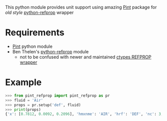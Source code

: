 # pint-refprop
This python module provides unit support using amazing [[https://pint.readthedocs.io/en/latest/][Pint]] package for /old style/ [[https://github.com/BenThelen/python-refprop][python-refprop]] wrapper
* Requirements
  - [[https://github.com/hgrecco/pint][Pint]] python module
  - Ben Thelen's [[https://github.com/BenThelen/python-refprop][python-refprop]] module
    - not to be confused with newer and maintained [[https://github.com/usnistgov/REFPROP-wrappers/tree/master/wrappers/python][ctypes REFPROP wrapper]]
* Example
  #+begin_src python
    >>> from pint_refprop import pint_refprop as pr
    >>> fluid = 'Air'
    >>> props = pr.setup('def', fluid)
    >>> print(props)
    {'x': [0.7812, 0.0092, 0.2096], 'hmxnme': 'AIR', 'hrf': 'DEF', 'nc': 3, 'hfld': ['NITROGEN', 'ARGON', 'OXYGEN'], 'hfmix': 'HMX.BNC'}
  #+end_src
